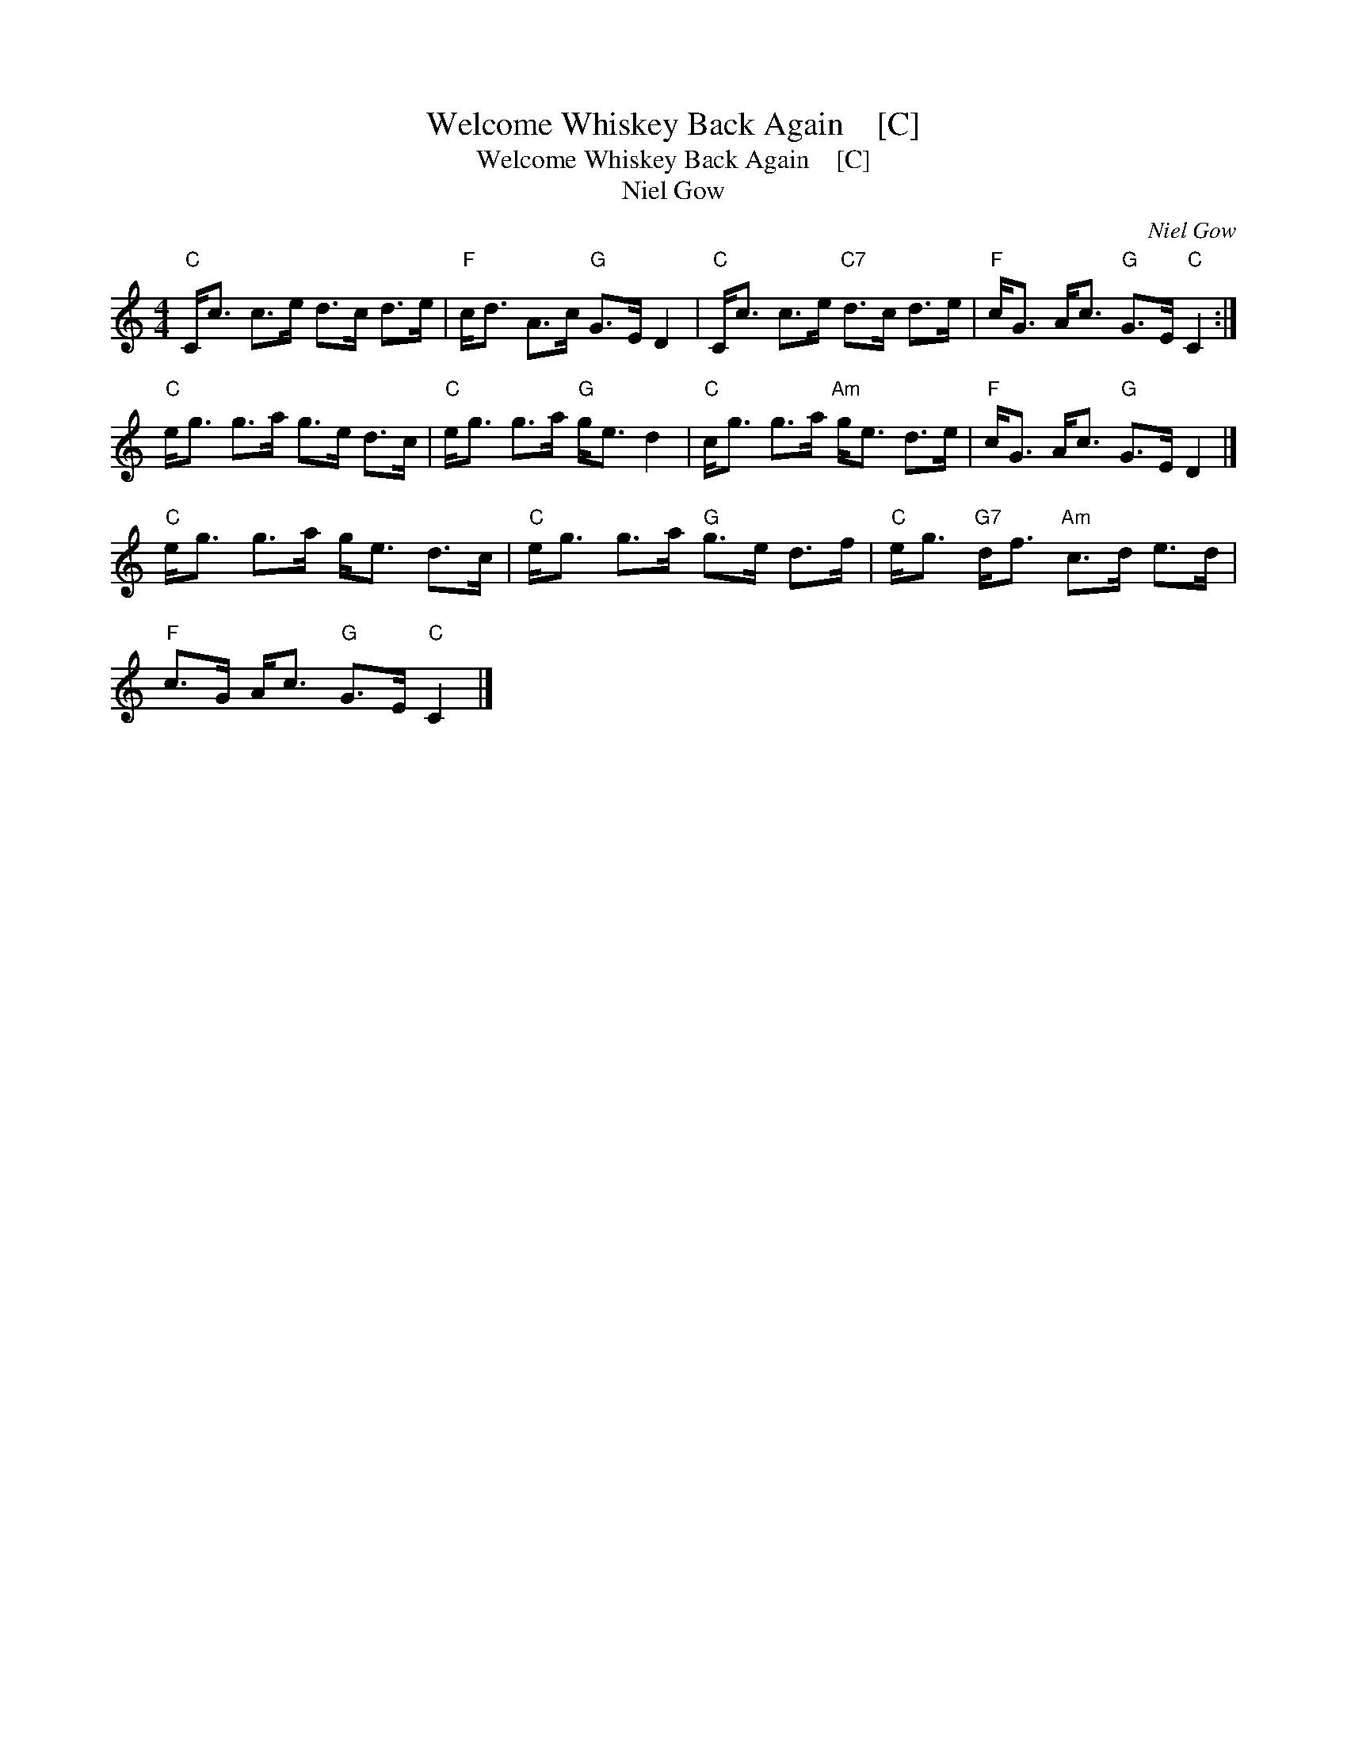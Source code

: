 X:1
T:Welcome Whiskey Back Again    [C]
T:Welcome Whiskey Back Again    [C]
T:Niel Gow
C:Niel Gow
L:1/8
M:4/4
K:C
V:1 treble 
V:1
"C" C<c c>e d>c d>e |"F" c<d A>c"G" G>E D2 |"C" C<c c>e"C7" d>c d>e |"F" c<G A<c"G" G>E"C" C2 :| %4
"C" e<g g>a g>e d>c |"C" e<g g>a"G" g<e d2 |"C" c<g g>a"Am" g<e d>e |"F" c<G A<c"G" G>E D2 |] %8
"C" e<g g>a g<e d>c |"C" e<g g>a"G" g>e d>f |"C" e<g"G7" d<f"Am" c>d e>d | %11
"F" c>G A<c"G" G>E"C" C2 |] %12

